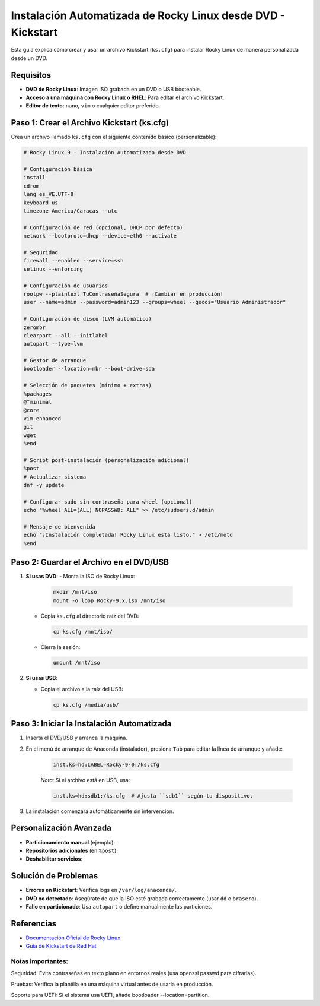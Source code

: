 ==========================================================
Instalación Automatizada de Rocky Linux desde DVD - Kickstart
==========================================================

Esta guía explica cómo crear y usar un archivo Kickstart (``ks.cfg``) para instalar Rocky Linux de manera personalizada desde un DVD.

----------------------------
Requisitos
----------------------------

- **DVD de Rocky Linux**: Imagen ISO grabada en un DVD o USB booteable.
- **Acceso a una máquina con Rocky Linux o RHEL**: Para editar el archivo Kickstart.
- **Editor de texto**: ``nano``, ``vim`` o cualquier editor preferido.

----------------------------------------
Paso 1: Crear el Archivo Kickstart (ks.cfg)
----------------------------------------

Crea un archivo llamado ``ks.cfg`` con el siguiente contenido básico (personalizable):

.. code-block:: bash

    # Rocky Linux 9 - Instalación Automatizada desde DVD

    # Configuración básica
    install
    cdrom
    lang es_VE.UTF-8
    keyboard us
    timezone America/Caracas --utc

    # Configuración de red (opcional, DHCP por defecto)
    network --bootproto=dhcp --device=eth0 --activate

    # Seguridad
    firewall --enabled --service=ssh
    selinux --enforcing

    # Configuración de usuarios
    rootpw --plaintext TuContraseñaSegura  # ¡Cambiar en producción!
    user --name=admin --password=admin123 --groups=wheel --gecos="Usuario Administrador"

    # Configuración de disco (LVM automático)
    zerombr
    clearpart --all --initlabel
    autopart --type=lvm

    # Gestor de arranque
    bootloader --location=mbr --boot-drive=sda

    # Selección de paquetes (mínimo + extras)
    %packages
    @^minimal
    @core
    vim-enhanced
    git
    wget
    %end

    # Script post-instalación (personalización adicional)
    %post
    # Actualizar sistema
    dnf -y update

    # Configurar sudo sin contraseña para wheel (opcional)
    echo "%wheel ALL=(ALL) NOPASSWD: ALL" >> /etc/sudoers.d/admin

    # Mensaje de bienvenida
    echo "¡Instalación completada! Rocky Linux está listo." > /etc/motd
    %end

----------------------------------------
Paso 2: Guardar el Archivo en el DVD/USB
----------------------------------------

1. **Si usas DVD**:
   - Monta la ISO de Rocky Linux:

     .. code-block:: bash

        mkdir /mnt/iso
        mount -o loop Rocky-9.x.iso /mnt/iso

   - Copia ``ks.cfg`` al directorio raíz del DVD:

     .. code-block:: bash

        cp ks.cfg /mnt/iso/

   - Cierra la sesión:

     .. code-block:: bash

        umount /mnt/iso

2. **Si usas USB**:

   - Copia el archivo a la raíz del USB:

     .. code-block:: bash

        cp ks.cfg /media/usb/

----------------------------------------
Paso 3: Iniciar la Instalación Automatizada
----------------------------------------

1. Inserta el DVD/USB y arranca la máquina.
2. En el menú de arranque de Anaconda (instalador), presiona ``Tab`` para editar la línea de arranque y añade:

    .. code-block:: bash

      inst.ks=hd:LABEL=Rocky-9-0:/ks.cfg

    *Nota*: Si el archivo está en USB, usa:

    .. code-block:: bash

      inst.ks=hd:sdb1:/ks.cfg  # Ajusta ``sdb1`` según tu dispositivo.

3. La instalación comenzará automáticamente sin intervención.

----------------------------------------
Personalización Avanzada
----------------------------------------

- **Particionamiento manual** (ejemplo):

  .. code-block:: bash
    part /boot --fstype="xfs" --size=500
    part / --fstype="xfs" --size=15000
    part /home --fstype="xfs" --size=10000

- **Repositorios adicionales** (en ``%post``):

  .. code-block:: bash
    dnf config-manager --add-repo=https://mirrors.rockylinux.org/rocky/9/AppStream/x86_64/os/

- **Deshabilitar servicios**:

  .. code-block:: bash
    systemctl disable firewalld

----------------------------------------
Solución de Problemas
----------------------------------------

- **Errores en Kickstart**: Verifica logs en ``/var/log/anaconda/``.
- **DVD no detectado**: Asegúrate de que la ISO esté grabada correctamente (usar ``dd`` o ``brasero``).
- **Fallo en particionado**: Usa ``autopart`` o define manualmente las particiones.

----------------------------------------
Referencias
----------------------------------------

- `Documentación Oficial de Rocky Linux <https://docs.rockylinux.org/>`_
- `Guía de Kickstart de Red Hat <https://access.redhat.com/documentation/en-us/red_hat_enterprise_linux/9/html/performing_an_advanced_rhel_installation/kickstart-commands-and-options-reference_installing-rhel-as-an-experienced-user>`_



Notas importantes:
-----------------------

Seguridad: Evita contraseñas en texto plano en entornos reales (usa openssl passwd para cifrarlas).

Pruebas: Verifica la plantilla en una máquina virtual antes de usarla en producción.

Soporte para UEFI: Si el sistema usa UEFI, añade bootloader --location=partition.
